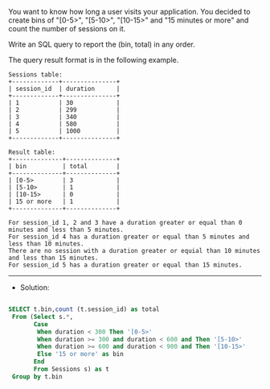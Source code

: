 You want to know how long a user visits your application. You decided to create bins of "[0-5>", "[5-10>", "[10-15>" and "15 minutes or more" and count the number of sessions on it.

Write an SQL query to report the (bin, total) in any order.

The query result format is in the following example.
#+BEGIN_EXAMPLE
Sessions table:
+-------------+---------------+
| session_id  | duration      |
+-------------+---------------+
| 1           | 30            |
| 2           | 299           |
| 3           | 340           |
| 4           | 580           |
| 5           | 1000          |
+-------------+---------------+

Result table:
+--------------+--------------+
| bin          | total        |
+--------------+--------------+
| [0-5>        | 3            |
| [5-10>       | 1            |
| [10-15>      | 0            |
| 15 or more   | 1            |
+--------------+--------------+

For session_id 1, 2 and 3 have a duration greater or equal than 0 minutes and less than 5 minutes.
For session_id 4 has a duration greater or equal than 5 minutes and less than 10 minutes.
There are no session with a duration greater or equial than 10 minutes and less than 15 minutes.
For session_id 5 has a duration greater or equal than 15 minutes.
#+END_EXAMPLE
---------------------------------------------------------------------
- Solution:

#+BEGIN_SRC sql

SELECT t.bin,count (t.session_id) as total
 From (Select s.*,
       Case 
        When duration < 300 Then '[0-5>'
        When duration >= 300 and duration < 600 and Then '[5-10>'
        When duration >= 600 and duration < 900 and Then '[10-15>'
        Else '15 or more' as bin
       End
       From Sessions s) as t
 Group by t.bin
#+END_SRC
